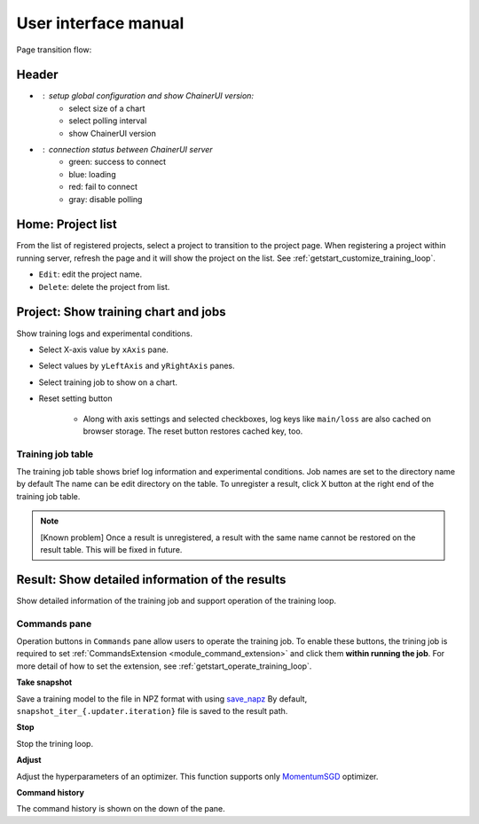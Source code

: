 .. _ui:

User interface manual
=====================

Page transition flow:

.. image:: ../../images/page_flow.png


Header
------

.. image:: ../../images/header_green.png

.. |header_config| image::  ../../images/header_config.png
   :scale: 50%

.. |header_status_green| image:: ../../images/header_status_green.png
   :scale: 50%

* |header_config| : setup global configuration and show ChainerUI version:
    * select size of a chart
    * select polling interval
    * show ChainerUI version
* |header_status_green| : connection status between ChainerUI server
    * green: success to connect
    * blue: loading
    * red: fail to connect
    * gray: disable polling


.. _ui_home_project_list:

Home: Project list
------------------

.. image:: ../../images/home_project_list.png

From the list of registered projects, select a project to transition to the project page. When registering a project within running server, refresh the page and it will show the project on the list. See :ref:`getstart_customize_training_loop`.

* ``Edit``: edit the project name.
* ``Delete``: delete the project from list.

Project: Show training chart and jobs
-------------------------------------

.. image:: ../../images/project_main.png

Show training logs and experimental conditions.

* Select X-axis value by ``xAxis`` pane.
* Select values by ``yLeftAxis`` and ``yRightAxis`` panes.
* Select training job to show on a chart.
* Reset setting button

    * Along with axis settings and selected checkboxes, log keys like ``main/loss`` are also cached on browser storage. The reset button restores cached key, too.


.. _ui_training_job_table:

Training job table
~~~~~~~~~~~~~~~~~~

.. image:: ../../images/result_table_condition_sample.png

The training job table shows brief log information and experimental conditions. Job names are set to the directory name by default The name can be edit directory on the table. To unregister a result, click X button at the right end of the training job table.

.. note::

   [Known problem] Once a result is unregistered, a result with the same name cannot be restored on the result table. This will be fixed in future.


.. _ui_result_page:

Result: Show detailed information of the results
------------------------------------------------

.. image:: ../../images/result_detail.png

Show detailed information of the training job and support operation of the training loop.

Commands pane
~~~~~~~~~~~~~

Operation buttons in ``Commands`` pane allow users to operate the training job. To enable these buttons, the trining job is required to set :ref:`CommandsExtension <module_command_extension>` and click them **within running the job**. For more detail of how to set the extension, see :ref:`getstart_operate_training_loop`.

**Take snapshot**

Save a training model to the file in NPZ format with using `save_napz <https://docs.chainer.org/en/stable/reference/generated/chainer.serializers.save_npz.html>`__ By default, ``snapshot_iter_{.updater.iteration}`` file is saved to the result path.

**Stop**

Stop the trining loop.

**Adjust**

Adjust the hyperparameters of an optimizer. This function supports only `MomentumSGD <https://docs.chainer.org/en/stable/reference/generated/chainer.optimizers.MomentumSGD.html#chainer.optimizers.MomentumSGD>`__ optimizer.

**Command history**

The command history is shown on the down of the pane.

